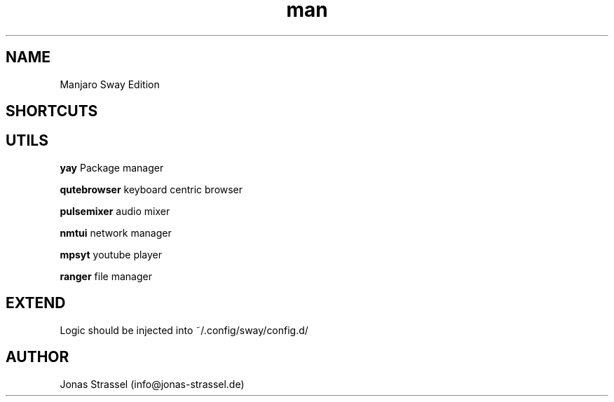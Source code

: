 .\" Manpage for manjaro-sway.

.TH man 8 "27 Dec 2020" "1.1" "Manjaro Sway Edition man page"

.SH NAME
Manjaro Sway Edition

.SH SHORTCUTS

.SH UTILS

.B yay
Package manager

.B qutebrowser
keyboard centric browser

.B pulsemixer
audio mixer

.B nmtui
network manager

.B mpsyt
youtube player

.B ranger
file manager

.SH EXTEND

Logic should be injected into ~/.config/sway/config.d/

.SH AUTHOR
Jonas Strassel (info@jonas-strassel.de)
